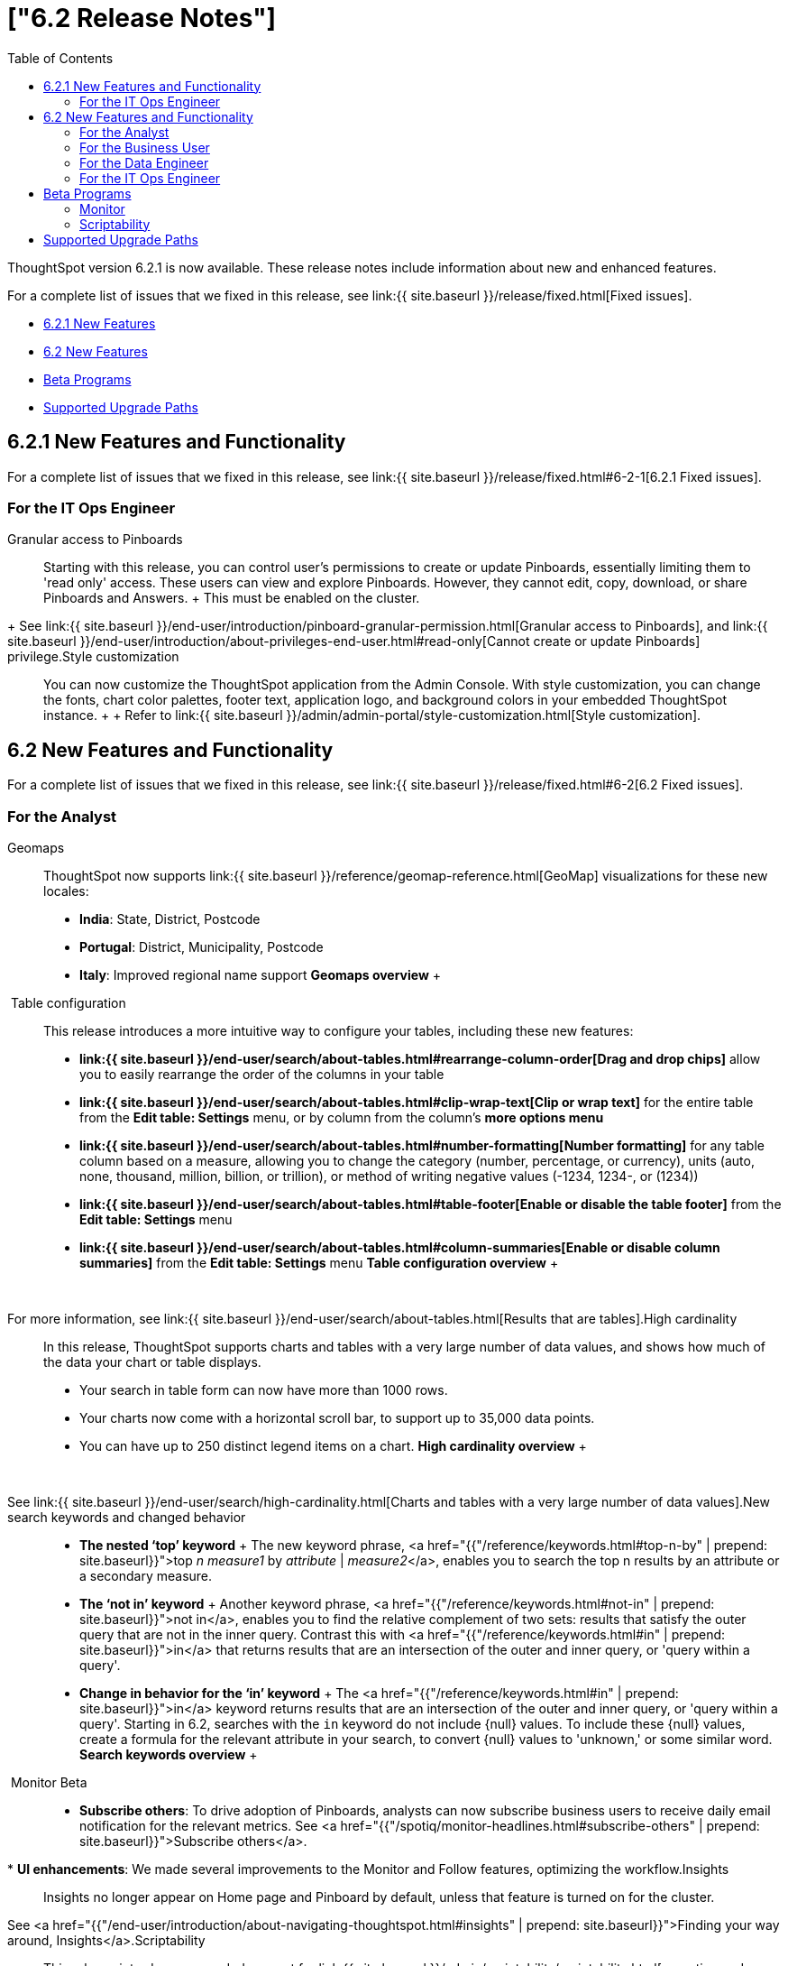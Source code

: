 = ["6.2 Release Notes"]
:last_updated: 09/28/2020
:permalink: /:collection/:path.html
:sidebar: mydoc_sidebar
:toc: false

ThoughtSpot version 6.2.1 is now available.
These release notes include information about new and enhanced features.

For a complete list of issues that we fixed in this release, see link:{{ site.baseurl }}/release/fixed.html[Fixed issues].

* <<6-2-1-new,6.2.1 New Features>>
* <<6-2-new,6.2 New Features>>
* <<beta-program,Beta Programs>>
* <<upgrade-paths,Supported Upgrade Paths>>

[#6-2-1-new]
== 6.2.1 New Features and Functionality

For a complete list of issues that we fixed in this release, see link:{{ site.baseurl }}/release/fixed.html#6-2-1[6.2.1 Fixed issues].

=== For the IT Ops Engineer
+++<dlentry id="granular-pinboard-access">+++Granular access to Pinboards::::
Starting with this release, you can control user's permissions to create or update Pinboards, essentially limiting them to 'read only' access.
These users can view and explore Pinboards.
However, they cannot edit, copy, download, or share Pinboards and Answers.
+ This must be enabled on the cluster.
+ See link:{{ site.baseurl }}/end-user/introduction/pinboard-granular-permission.html[Granular access to Pinboards], and link:{{ site.baseurl }}/end-user/introduction/about-privileges-end-user.html#read-only[Cannot create or update Pinboards] privilege.+++</dlentry>++++++<dlentry id="style-customization">+++Style customization::::
You can now customize the ThoughtSpot application from the Admin Console.
With style customization, you can change the fonts, chart color palettes, footer text, application logo, and background colors in your embedded ThoughtSpot instance.
+  + Refer to link:{{ site.baseurl }}/admin/admin-portal/style-customization.html[Style customization].+++</dlentry>+++

[#6-2-new]
== 6.2 New Features and Functionality

For a complete list of issues that we fixed in this release, see link:{{ site.baseurl }}/release/fixed.html#6-2[6.2 Fixed issues].

=== For the Analyst
+++<dlentry id="geomaps">+++Geomaps::::  ThoughtSpot now supports link:{{ site.baseurl }}/reference/geomap-reference.html[GeoMap] visualizations for these new locales:

* *India*: State, District, Postcode
* *Portugal*: District, Municipality, Postcode
* *Italy*: Improved regional name support *Geomaps overview* ++++<script src="https://fast.wistia.com/embed/medias/u7prltvp9w.jsonp" async="">++++++</script>++++++<script src="https://fast.wistia.com/assets/external/E-v1.js" async="">++++++</script>+++

[.wistia_embed.wistia_async_u7prltvp9w.popover=true.popoverAnimateThumbnail=true.popoverBorderColor=4E55FD.popoverBorderWidth=2]#&nbsp;#+++</dlentry>++++++<dlentry id="table-config">+++Table configuration::::  This release introduces a more intuitive way to configure your tables, including these new features:

* *link:{{ site.baseurl }}/end-user/search/about-tables.html#rearrange-column-order[Drag and drop chips]* allow you to easily rearrange the order of the columns in your table
* *link:{{ site.baseurl }}/end-user/search/about-tables.html#clip-wrap-text[Clip or wrap text]* for the entire table from the *Edit table: Settings* menu, or by column from the column's *more options menu*
* *link:{{ site.baseurl }}/end-user/search/about-tables.html#number-formatting[Number formatting]* for any table column based on a measure, allowing you to change the category (number, percentage, or currency), units (auto, none, thousand, million, billion, or trillion), or method of writing negative values (-1234, 1234-, or (1234))
* *link:{{ site.baseurl }}/end-user/search/about-tables.html#table-footer[Enable or disable the table footer]* from the *Edit table: Settings* menu
* *link:{{ site.baseurl }}/end-user/search/about-tables.html#column-summaries[Enable or disable column summaries]* from the *Edit table: Settings* menu *Table configuration overview* ++++<script src="https://fast.wistia.com/embed/medias/9ggsx9glpz.jsonp" async="">++++++</script>++++++<script src="https://fast.wistia.com/assets/external/E-v1.js" async="">++++++</script>+++

[.wistia_embed.wistia_async_9ggsx9glpz.popover=true.popoverAnimateThumbnail=true.popoverBorderColor=4E55FD.popoverBorderWidth=2]#&nbsp;#

For more information, see link:{{ site.baseurl }}/end-user/search/about-tables.html[Results that are tables].+++</dlentry>++++++<dlentry id="high-cardinality">+++High cardinality::::
In this release, ThoughtSpot supports charts and tables with a very large number of data values, and shows how much of the data your chart or table displays.
+

* Your search in table form can now have more than 1000 rows.
* Your charts now come with a horizontal scroll bar, to support up to 35,000 data points.
* You can have up to 250 distinct legend items on a chart. *High cardinality overview* ++++<script src="https://fast.wistia.com/embed/medias/q9jggoxmjy.jsonp" async="">++++++</script>++++++<script src="https://fast.wistia.com/assets/external/E-v1.js" async="">++++++</script>+++

[.wistia_embed.wistia_async_q9jggoxmjy.popover=true.popoverAnimateThumbnail=true.popoverBorderColor=4E55FD.popoverBorderWidth=2]#&nbsp;#

See link:{{ site.baseurl }}/end-user/search/high-cardinality.html[Charts and tables with a very large number of data values].+++</dlentry>++++++<dlentry id="keywords">+++New search keywords and changed behavior::::
* *The nested '`top`' keyword* + The new keyword phrase, <a href="{{"/reference/keywords.html#top-n-by" | prepend: site.baseurl}}">top _n_ _measure1_ by _attribute_ | _measure2_</a>, enables you to search the top n results by an attribute or a secondary measure.
* *The '`not in`' keyword* + Another keyword phrase, <a href="{{"/reference/keywords.html#not-in" | prepend: site.baseurl}}">not in</a>, enables you to find the relative complement of two sets: results that satisfy the outer query that are not in the inner query.
Contrast this with <a href="{{"/reference/keywords.html#in" | prepend: site.baseurl}}">in</a> that returns results that are an intersection of the outer and inner query, or 'query within a query'.
* +++<strong>+++Change in behavior for the '`in`' keyword+++</strong>+++ + The <a href="{{"/reference/keywords.html#in" | prepend: site.baseurl}}">in</a> keyword returns results that are an intersection of the outer and inner query, or 'query within a query'.
Starting in 6.2, searches with the `in` keyword do not include \{null} values.
To include these \{null} values, create a formula for the relevant attribute in your search, to convert \{null} values to 'unknown,' or some similar word. *Search keywords overview* ++++<script src="https://fast.wistia.com/embed/medias/0m74x2bszt.jsonp" async="">++++++</script>++++++<script src="https://fast.wistia.com/assets/external/E-v1.js" async="">++++++</script>+++

[.wistia_embed.wistia_async_0m74x2bszt.popover=true.popoverAnimateThumbnail=true.popoverBorderColor=4E55FD.popoverBorderWidth=2]#&nbsp;#+++</dlentry>++++++<dlentry id="monitor">+++Monitor [.label.label-beta]#Beta#::::
* *Subscribe others*: To drive adoption of Pinboards, analysts can now subscribe business users to receive daily email notification for the relevant metrics.
See <a href="{{"/spotiq/monitor-headlines.html#subscribe-others" | prepend: site.baseurl}}">Subscribe others</a>.
* *UI enhancements*: We made several improvements to the Monitor and Follow features, optimizing the workflow.+++</dlentry>++++++<dlentry id="insights">+++Insights::::
Insights no longer appear on Home page and Pinboard by default, unless that feature is turned on for the cluster.
See <a href="{{"/end-user/introduction/about-navigating-thoughtspot.html#insights" | prepend: site.baseurl}}">Finding your way around, Insights</a>.+++</dlentry>++++++<dlentry id="scriptability">+++Scriptability::::
This release introduces expanded support for link:{{ site.baseurl }}/admin/scriptability/scriptability.html[exporting and importing ThoughtSpot objects].
You can now export and import the following scriptable objects:

* link:{{ site.baseurl }}/admin/worksheets/worksheet-export.html[Worksheets with filters]
* link:{{ site.baseurl }}/admin/scriptability/scriptability-answer.html[Answers] [.label.label-beta]#Beta#
* link:{{ site.baseurl }}/admin/scriptability/scriptability-pinboard.html[Pinboards] [.label.label-beta]#Beta#+++</dlentry>++++++<dlentry id="aggregate-formulas">+++Aggregate formulas as Worksheet filters::::
You can now use an aggregate formula as a Worksheet filter.
See link:{{ site.baseurl }}/complex-search/aggregation-formulas.html#aggregate-filter[Use aggregate formulas as Worksheet filters].+++</dlentry>++++++<dlentry id="formula-parser">+++Formula Parser Improvements::::
ThoughtSpot 6.2 includes improvements to the latency of the formula parser.
Complex formulas that took over 45 seconds to parse are now parsed in 150 milliseconds -- a 300x improvement.
Latency no longer increases exponentially with the depth of the formula nesting, no matter how complex the formula is.+++</dlentry>+++

=== For the Business User
+++<dlentry id="growth-sharing">+++Growth: Sharing::::  Updates to link:{{ site.baseurl }}/end-user/data-view/sharing-for-end-users.html[sharing] in 6.2 make the feature more intuitive, and remove moments of friction that can occur when sharing, or trying to access objects for which you have limited permissions.

* *link:{{ site.baseurl }}/end-user/pinboards/share-pinboards.html#share-viz[Share a specific visualization within a Pinboard]* so that the email link opens up to that visualization in Explore mode
* *link:{{ site.baseurl }}/end-user/pinboards/share-pinboards.html#share-direct-link[Copy a direct link to the Pinboard, Answer, or visualization within a Pinboard]* that you are sharing, so you can separately send that link to users after you share the object with them
* *link:{{ site.baseurl }}/end-user/pinboards/request-access[Request access within a Pinboard or Answer]* if you need edit or underlying data access to the Pinboard or Answer
* *link:{{ site.baseurl }}/end-user/pinboards/share-pinboards.html#share-underlying-data[Share underlying data access]* within the sharing modal if the user does not have data access+++</dlentry>++++++<dlentry id="answer-explorer">+++Answer Explorer v2::::
Updates to Answer Explorer in 6.2 introduce a cleaner user interface and allow users to add their own filters, comparisons, measures, and attributes to a visualization while in Explore mode.
See link:{{ site.baseurl }}/end-user/pinboards/answer-explorer.html[Answer Explorer] for more information.  *Answer Explorer overview* ++++<script src="https://fast.wistia.com/embed/medias/e69konui8y.jsonp" async="">++++++</script>++++++<script src="https://fast.wistia.com/assets/external/E-v1.js" async="">++++++</script>+++

[.wistia_embed.wistia_async_e69konui8y.popover=true.popoverAnimateThumbnail=true.popoverBorderColor=4E55FD.popoverBorderWidth=2]#&nbsp;#+++</dlentry>++++++<dlentry id="mobile-android">+++Mobile for Android::::
In time for this release, you can download ThoughtSpot app for Android OS from the PlayStore.
See link:{{ site.baseurl }}/admin/mobile/notes-mobile.html[ThoughtSpot Mobile release notes] and link:{{ site.baseurl }}/admin/mobile/use-mobile.html[ThoughtSpot Mobile overview].+++</dlentry>+++

=== For the Data Engineer
+++<dlentry id="dataflow">+++DataFlow::::
DataFlow is a new graphical, code-free, analyst-friendly approach for easily loading data into ThoughtSpot's in-memory engine.
+ In this release, DataFlow supports a large number of databases (<a href="{{"/data-integrate/dataflow/dataflow-amazon-aurora.html" | prepend: site.baseurl}}">Amazon Aurora</a>, <a href="{{"/data-integrate/dataflow/dataflow-amazon-redshift.html" | prepend: site.baseurl}}">Amazon Redshift</a>), <a href="{{"/data-integrate/dataflow/dataflow-azure-synapse.html" | prepend: site.baseurl}}">Azure Synapse</a>, <a href="{{"/data-integrate/dataflow/dataflow-cassandra.html" | prepend: site.baseurl}}">Cassandra</a>, <a href="{{"/data-integrate/dataflow/dataflow-google-bigquery.html" | prepend: site.baseurl}}">Google BigQuery</a>, <a href="{{"/data-integrate/dataflow/dataflow-hive.html" | prepend: site.baseurl}}">Hive</a>, <a href="{{"/data-integrate/dataflow/dataflow-ibm-db2.html" | prepend: site.baseurl}}">IBM Db2</a>, <a href="{{"/data-integrate/dataflow/dataflow-mariadb.html" | prepend: site.baseurl}}">MariaDB</a>, <a href="{{"/data-integrate/dataflow/dataflow-mongodb.html" | prepend: site.baseurl}}">MongoDB</a>, <a href="{{"/data-integrate/dataflow/dataflow-mysql.html" | prepend: site.baseurl}}">MySQL</a>, <a href="{{"/data-integrate/dataflow/dataflow-netezza.html" | prepend: site.baseurl}}">Netezza</a>, <a href="{{"/data-integrate/dataflow/dataflow-oracle.html" | prepend: site.baseurl}}">Oracle</a>, <a href="{{"/data-integrate/dataflow/dataflow-postgresql.html" | prepend: site.baseurl}}">PostgreSQL</a>, <a href="{{"/data-integrate/dataflow/dataflow-presto.html" | prepend: site.baseurl}}">Presto</a>, <a href="{{"/data-integrate/dataflow/dataflow-sap-adaptive-server-enterprise.html" | prepend: site.baseurl}}">SAP Adaptive Server Enterprise</a>, <a href="{{"/data-integrate/dataflow/dataflow-sap-hana.html" | prepend: site.baseurl}}">SAP HANA</a>, <a href="{{"/data-integrate/dataflow/dataflow-sap-sql-anywhere.html" | prepend: site.baseurl}}">SAP SQL Anywhere</a>, <a href="{{"/data-integrate/dataflow/dataflow-sql-server.html" | prepend: site.baseurl}}">SQL Server</a>, <a href="{{"/data-integrate/dataflow/dataflow-snowflake.html" | prepend: site.baseurl}}">Snowflake</a>, <a href="{{"/data-integrate/dataflow/dataflow-splice-machine.html" | prepend: site.baseurl}}">Splice Machine</a>, and <a href="{{"/data-integrate/dataflow/dataflow-teradata.html" | prepend: site.baseurl}}">Teradata</a>), file systems (<a href="{{"/data-integrate/dataflow/dataflow-amazon-s3.html" | prepend: site.baseurl}}">Amazon S3</a>, <a href="{{"/data-integrate/dataflow/dataflow-azure-blob-storage.html" | prepend: site.baseurl}}">Azure Blob Storage</a>, <a href="{{"/data-integrate/dataflow/dataflow-files.html" | prepend: site.baseurl}}">Flat Files</a>, <a href="{{"/data-integrate/dataflow/dataflow-google-cloud-storage.html" | prepend: site.baseurl}}">Google Cloud Storage</a>, <a href="{{"/data-integrate/dataflow/dataflow-hdfs.html" | prepend: site.baseurl}}">HDFS</a>), and one application, <a href="{{"/data-integrate/dataflow/dataflow-salesforce.html" | prepend: site.baseurl}}">Salesforce</a>. *DataFlow overview* ++++<script src="https://fast.wistia.com/embed/medias/0850igo7wv.jsonp" async="">++++++</script>++++++<script src="https://fast.wistia.com/assets/external/E-v1.js" async="">++++++</script>+++

[.wistia_embed.wistia_async_0850igo7wv.popover=true.popoverAnimateThumbnail=true.popoverBorderColor=4E55FD.popoverBorderWidth=2]#&nbsp;#+++</dlentry>++++++<dlentry id="embrace">+++Embrace::::  In this release, Embrace supports two new data warehouses and includes new features.

New data warehouses:

* *Teradata* + Teradata Vantage version 16.20 or later is required.
For more information, see <a href="{{"/data-integrate/embrace/embrace-teradata.html" | prepend: site.baseurl}}">Teradata overview</a>. +

* *SAP HANA* [.label.label-beta]#Beta# + SAP HANA version 2.0 or later is required.
For more information, see <a href="{{"/data-integrate/embrace/embrace-hana.html" | prepend: site.baseurl}}">SAP HANA overview</a>.

New features:

* Ability to remove columns from a connection.
* Actual SQL is displayed in the query visualizer.
This allows analysts to check the actual external database query so they can easily validate the output.
* A summary of connected tables/columns is displayed in the add/edit connection workflow.
* Improved performance when creating or editing a connection.+++</dlentry>++++++<dlentry id="tsload">+++tsload connector::::
This release introduces a new option for loading data in bulk, called tsload connector.
It is a collection of APIs that allow you to directly, and more quickly load your data into the ThoughtSpot Falcon database.
For more information, see <a href="{{"/admin/loading/load-with-tsload.html" | prepend: site.baseurl}}">Use the tsload connector to load data</a>.+++</dlentry>+++

=== For the IT Ops Engineer
+++<dlentry id="amazon-linux-2">+++Amazon Linux 2 Deployment::::
This release of ThoughtSpot introduces deployment support for https://aws.amazon.com/amazon-linux-2/[Amazon Linux 2].
This decouples the OS and application files we shipped together in previous releases, and gives you the flexibility to run ThoughtSpot on an Amazon Linux 2 image that your organization manages internally.
ThoughtSpot certifies Amazon Linux 2 on the AWS platform.
To deploy ThoughtSpot on Amazon Linux 2, you must have the Ansible tarball;
you can obtain the tarball through your ThoughtSpot contact.
For more information, see the <a href="{{"/appliance/amazon-linux-2/al2-overview.html" | prepend: site.baseurl}}">Amazon Linux 2 Deployment Overview</a>.+++</dlentry>++++++<dlentry id="admin-portal">+++Admin Console::::
This release of ThoughtSpot introduces the link:{{ site.baseurl }}/admin/admin-portal/admin-portal.html[Admin Console], providing you with an intuitive, user-friendly interface to accomplish most of the necessary tasks for administering ThoughtSpot.
You can accomplish the following tasks from the Admin Console:

* link:{{ site.baseurl }}/admin/admin-portal/users.html[Manage ThoughtSpot users]
* link:{{ site.baseurl }}/admin/admin-portal/groups.html[Manage ThoughtSpot groups]
* link:{{ site.baseurl }}/admin/admin-portal/authentication-local.html[Manage local authentication]
* link:{{ site.baseurl }}/admin/admin-portal/authentication-saml.html[Configure SAML authentication]
* link:{{ site.baseurl }}/admin/admin-portal/authentication-active-directory.html[Configure LDAP authentication through Active Directory]
* link:{{ site.baseurl }}/admin/admin-portal/ssl-configure.html[Configure SSL]
* link:{{ site.baseurl }}/admin/admin-portal/reverse-ssh-tunnel.html[Configure a reverse SSH tunnel for Support]
* link:{{ site.baseurl }}/admin/admin-portal/smtp-configure.html[Set the relay host for SMTP (email)]
* link:{{ site.baseurl }}/admin/admin-portal/customize-help.html[Customize ThoughtSpot help]
* link:{{ site.baseurl }}/admin/admin-portal/customize-actions-menu.html[Customize Answer actions menu]
* link:{{ site.baseurl }}/admin/admin-portal/system-overview-pinboard.html[View System Overview Pinboard]
* link:{{ site.baseurl }}/admin/admin-portal/system-cluster-pinboard.html[View System Cluster Pinboard]
* link:{{ site.baseurl }}/admin/admin-portal/system-alerts-pinboard.html[View System Alerts Pinboard]
* link:{{ site.baseurl }}/admin/admin-portal/available-update.html[Monitor available cluster updates] *Admin Console overview* ++++<script src="https://fast.wistia.com/embed/medias/ic9rg4gru8.jsonp" async="">++++++</script>++++++<script src="https://fast.wistia.com/assets/external/E-v1.js" async="">++++++</script>+++

[.wistia_embed.wistia_async_ic9rg4gru8.popover=true.popoverAnimateThumbnail=true.popoverBorderColor=4E55FD.popoverBorderWidth=2]#&nbsp;#+++</dlentry>++++++<dlentry id="in-memory-data-compression">+++In-memory data compression::::
ThoughtSpot release 6.2 includes improvements to in-memory data compression.
These improvements lower your RAM requirements and reduce the number of VMs you need for in-memory data, when deploying on a cloud platform.
In release 6.2, ThoughtSpot added two new compression algorithms to the Dictionary compression that ThoughtSpot already supports.
ThoughtSpot now supports *LZ4*, for `INT`, `BIGINT`, `DOUBLE`, and `FLOAT` data types, and *RLE*, for strings.
See link:{{ site.baseurl }}/admin/architecture/data-compression.html[In-memory data compression] for more information.+++</dlentry>++++++<dlentry id="falcon-monitor">+++Falcon monitoring Pinboards::::
In ThoughtSpot release 6.2, there are 4 new Pinboards, based on Falcon metrics, that are available to system administrators.
Use the Falcon monitoring system Pinboards for an overview of Falcon, ThoughtSpot's in-memory database, and its health, based on query, data load, and varz metrics.
You can use these Pinboards for proactive monitoring, or, with help from link:{{ site.baseurl }}/appliance/contact.html[ThoughtSpot Support], for debugging.
See link:{{ site.baseurl }}/admin/system-monitor/falcon-monitor.html[Falcon monitoring Pinboards] for more information.+++</dlentry>++++++<dlentry id="use-agreement">+++In-app acceptance of ThoughtSpot's use agreement::::
You can now sign ThoughtSpot's end-user use agreement from the application itself.
Even if you previously signed a paper copy of the use agreement, an admin *_must_* sign the agreement in the application, within 30 days of your upgrade to release 6.2.
See link:{{ site.baseurl }}/admin/setup/use-agreement.html[ThoughtSpot use agreement] for more information.+++</dlentry>+++

[#beta-program]
== Beta Programs

If you are interested in seeing some of our newest features, we want to add you to our testing group.
ThoughtSpot is looking for people with all levels of experience: end-users, analysts, administrators, configurators, and so on.
We like to have a diversity of experience and perspective, and want to hear from you.
Because we strive for excellence, we will partner with you to adjust the final details of our offerings based on your feedback.

=== Monitor

Please contact us if you are interested in participating in the link:mailto:BetaProgram@thoughtspot.com?subject=Monitor%20Beta%20Program%20Request[Monitor Beta Program], for monitoring selected metrics over time.

=== Scriptability

Please contact us if you are interested in participating in the link:mailto:BetaProgram@thoughtspot.com?subject=Scriptability%20Beta%20Program%20Request[Scriptability Beta Program], for migrating and updating Answers and Pinboards in a flat-file format.

[#upgrade-paths]
== Supported Upgrade Paths

If you are running one of the following versions, you can upgrade to the 6.2.1 release directly:

* 6.0.x to 6.2.1
* 6.1.x to 6.2.1
* 6.2 to 6.2.1

This includes any hotfixes or customer patches on these branches.

If you are running a different version, you must do a multiple pass upgrade.
First, upgrade to version 6.0.x, 6.1.x, or 6.2, and then to the 6.2.1 release.

{% include note.html content="To successfully upgrade your ThoughtSpot cluster, all user profiles must include a valid email address.
Without valid email addresses, the upgrade is blocked." %}

